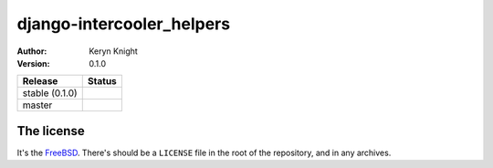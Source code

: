 django-intercooler_helpers
================================

:author: Keryn Knight
:version: 0.1.0

.. |travis_stable| image:: https://travis-ci.org/kezabelle/django-intercooler_helpers.svg?branch=0.1.0
  :target: https://travis-ci.org/kezabelle/django-intercooler_helpers

.. |travis_master| image:: https://travis-ci.org/kezabelle/django-intercooler_helpers.svg?branch=master
  :target: https://travis-ci.org/kezabelle/django-intercooler_helpers

==============  ======
Release         Status
==============  ======
stable (0.1.0)  |travis_stable|
master          |travis_master|
==============  ======



The license
-----------

It's the `FreeBSD`_. There's should be a ``LICENSE`` file in the root of the repository, and in any archives.

.. _FreeBSD: http://en.wikipedia.org/wiki/BSD_licenses#2-clause_license_.28.22Simplified_BSD_License.22_or_.22FreeBSD_License.22.29
